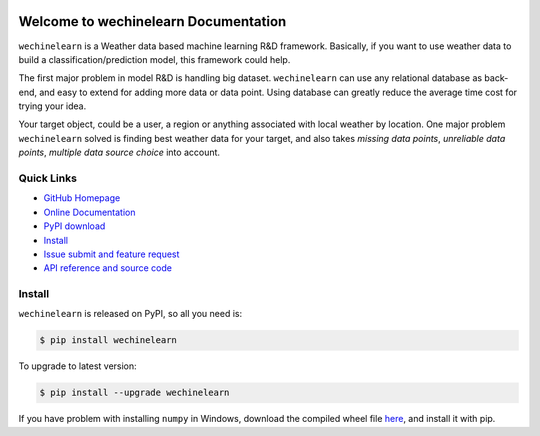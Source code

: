 .. image:: https://travis-ci.org/MacHu-GWU/wechinelearn-project.svg?branch=master

.. image:: https://img.shields.io/pypi/v/wechinelearn.svg

.. image:: https://img.shields.io/pypi/l/wechinelearn.svg

.. image:: https://img.shields.io/pypi/pyversions/wechinelearn.svg


Welcome to wechinelearn Documentation
===============================================================================
``wechinelearn`` is a Weather data based machine learning R&D framework. Basically, if you want to use weather data to build a classification/prediction model, this framework could help.

The first major problem in model R&D is handling big dataset. ``wechinelearn`` can use any relational database as back-end, and easy to extend for adding more data or data point. Using database can greatly reduce the average time cost for trying your idea.

Your target object, could be a user, a region or anything associated with local weather by location. One major problem ``wechinelearn`` solved is finding best weather data for your target, and also takes `missing data points`, `unreliable data points`, `multiple data source choice` into account.


**Quick Links**
-------------------------------------------------------------------------------
- `GitHub Homepage <https://github.com/MacHu-GWU/wechinelearn-project>`_
- `Online Documentation <http://pythonhosted.org/wechinelearn>`_
- `PyPI download <https://pypi.python.org/pypi/wechinelearn>`_
- `Install <install_>`_
- `Issue submit and feature request <https://github.com/MacHu-GWU/wechinelearn-project/issues>`_
- `API reference and source code <http://pythonhosted.org/wechinelearn/py-modindex.html>`_


.. _install:

Install
-------------------------------------------------------------------------------

``wechinelearn`` is released on PyPI, so all you need is:

.. code-block:: console

	$ pip install wechinelearn

To upgrade to latest version:

.. code-block:: console

	$ pip install --upgrade wechinelearn

If you have problem with installing ``numpy`` in Windows, download the compiled wheel file `here <http://www.lfd.uci.edu/~gohlke/pythonlibs/#numpy>`_, and install it with pip.